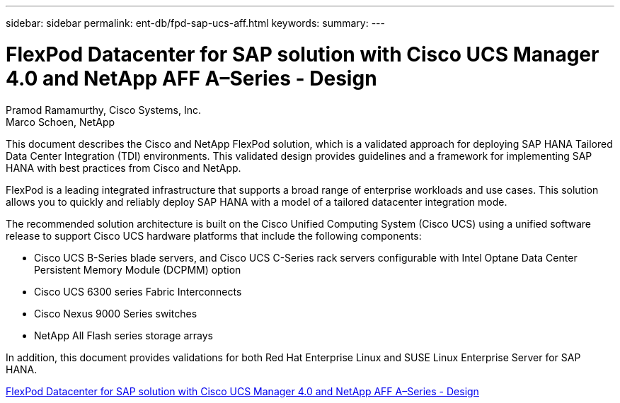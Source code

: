 ---
sidebar: sidebar
permalink: ent-db/fpd-sap-ucs-aff.html
keywords: 
summary: 
---

= FlexPod Datacenter for SAP solution with Cisco UCS Manager 4.0 and NetApp AFF A–Series - Design

:hardbreaks:
:nofooter:
:icons: font
:linkattrs:
:imagesdir: ./../media/

Pramod Ramamurthy, Cisco Systems, Inc.
Marco Schoen, NetApp

This document describes the Cisco and NetApp FlexPod solution, which is a validated approach for deploying SAP HANA Tailored Data Center Integration (TDI) environments. This validated design provides guidelines and a framework for implementing SAP HANA with best practices from Cisco and NetApp.

FlexPod is a leading integrated infrastructure that supports a broad range of enterprise workloads and use cases. This solution allows you to quickly and reliably deploy SAP HANA with a model of a tailored datacenter integration mode.

The recommended solution architecture is built on the Cisco Unified Computing System (Cisco UCS) using a unified software release to support Cisco UCS hardware platforms that include the following components:

* Cisco UCS B-Series blade servers, and Cisco UCS C-Series rack servers configurable with Intel Optane Data Center Persistent Memory Module (DCPMM) option

* Cisco UCS 6300 series Fabric Interconnects

* Cisco Nexus 9000 Series switches

* NetApp All Flash series storage arrays

In addition, this document provides validations for both Red Hat Enterprise Linux and SUSE Linux Enterprise Server for SAP HANA.

link:https://www.cisco.com/c/en/us/td/docs/unified_computing/ucs/UCS_CVDs/flexpod_datacenter_sap_netappaffa_design.html[FlexPod Datacenter for SAP solution with Cisco UCS Manager 4.0 and NetApp AFF A–Series - Design^]
